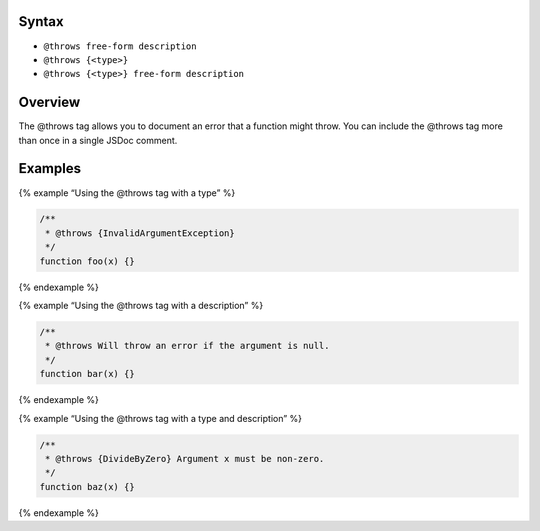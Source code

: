 Syntax
------

-  ``@throws free-form description``
-  ``@throws {<type>}``
-  ``@throws {<type>} free-form description``

Overview
--------

The @throws tag allows you to document an error that a function might
throw. You can include the @throws tag more than once in a single JSDoc
comment.

Examples
--------

{% example “Using the @throws tag with a type” %}

.. code:: js

   /**
    * @throws {InvalidArgumentException}
    */
   function foo(x) {}

{% endexample %}

{% example “Using the @throws tag with a description” %}

.. code:: js

   /**
    * @throws Will throw an error if the argument is null.
    */
   function bar(x) {}

{% endexample %}

{% example “Using the @throws tag with a type and description” %}

.. code:: js

   /**
    * @throws {DivideByZero} Argument x must be non-zero.
    */
   function baz(x) {}

{% endexample %}
